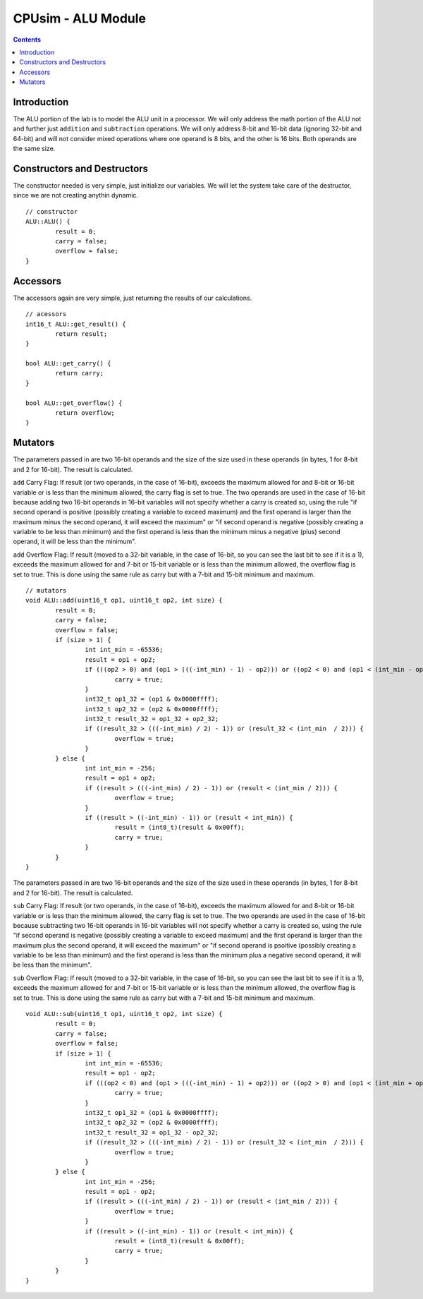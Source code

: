 *******************
CPUsim - ALU Module
*******************

.. contents::


Introduction
************

The ALU portion of the lab is to model the ALU unit in a processor. We will only address the math portion of the ALU not and further just ``addition`` and ``subtraction`` operations.  We will only address 8-bit and 16-bit data (ignoring 32-bit and 64-bit) and will not consider mixed operations where one operand is 8 bits, and the other is 16 bits. Both operands are the same size.


Constructors and Destructors
****************************

The constructor needed is very simple, just initialize our variables. We will let the system take care of the destructor, since we are not creating anythin dynamic. ::

	// constructor
	ALU::ALU() {
		result = 0;
		carry = false;
		overflow = false;
	}


Accessors
*********

The accessors again are very simple, just returning the results of our calculations. ::

	// acessors
	int16_t ALU::get_result() {
		return result;
	}

	bool ALU::get_carry() {
		return carry;
	}

	bool ALU::get_overflow() {
		return overflow;
	}


Mutators
********

The parameters passed in are two 16-bit operands and the size of the size used in these operands (in bytes, 1 for 8-bit and 2 for 16-bit).  The result is calculated. 

``add`` Carry Flag: If result (or two operands, in the case of 16-bit), exceeds the maximum allowed for and 8-bit or 16-bit variable or is less than the minimum allowed, the carry flag is set to true. The two operands are used in the case of 16-bit because adding two 16-bit operands in 16-bit variables will not specify whether a carry is created so, using the rule "if second operand is positive (possibly creating a variable to exceed maximum) and the first operand is larger than the maximum minus the second operand, it will exceed the maximum" or "if second operand is negative (possibly creating a variable to be less than minimum) and the first operand is less than the minimum minus a negative (plus) second operand, it will be less than the minimum".

``add`` Overflow Flag: If result (moved to a 32-bit variable, in the case of 16-bit, so you can see the last bit to see if it is a 1), exceeds the maximum allowed for and 7-bit or 15-bit variable or is less than the minimum allowed, the overflow flag is set to true. This is done using the same rule as carry but with a 7-bit and 15-bit minimum and maximum. ::

	// mutators
	void ALU::add(uint16_t op1, uint16_t op2, int size) {
		result = 0;
		carry = false;
		overflow = false;
		if (size > 1) {
			int int_min = -65536;
			result = op1 + op2;
			if (((op2 > 0) and (op1 > (((-int_min) - 1) - op2))) or ((op2 < 0) and (op1 < (int_min - op2)))) {
				carry = true;
			}
			int32_t op1_32 = (op1 & 0x0000ffff);
			int32_t op2_32 = (op2 & 0x0000ffff);
			int32_t result_32 = op1_32 + op2_32;
			if ((result_32 > (((-int_min) / 2) - 1)) or (result_32 < (int_min  / 2))) {
				overflow = true;
			}
		} else {
			int int_min = -256;
			result = op1 + op2;
			if ((result > (((-int_min) / 2) - 1)) or (result < (int_min / 2))) {
				overflow = true;
			}
			if ((result > ((-int_min) - 1)) or (result < int_min)) {
				result = (int8_t)(result & 0x00ff);
				carry = true;
			}
		}
	}

The parameters passed in are two 16-bit operands and the size of the size used in these operands (in bytes, 1 for 8-bit and 2 for 16-bit).  The result is calculated. 

``sub`` Carry Flag: If result (or two operands, in the case of 16-bit), exceeds the maximum allowed for and 8-bit or 16-bit variable or is less than the minimum allowed, the carry flag is set to true. The two operands are used in the case of 16-bit because subtracting two 16-bit operands in 16-bit variables will not specify whether a carry is created so, using the rule "if second operand is negative (possibly creating a variable to exceed maximum) and the first operand is larger than the maximum plus the second operand, it will exceed the maximum" or "if second operand is psoitive (possibly creating a variable to be less than minimum) and the first operand is less than the minimum plus a negative second operand, it will be less than the minimum".

``sub`` Overflow Flag: If result (moved to a 32-bit variable, in the case of 16-bit, so you can see the last bit to see if it is a 1), exceeds the maximum allowed for and 7-bit or 15-bit variable or is less than the minimum allowed, the overflow flag is set to true. This is done using the same rule as carry but with a 7-bit and 15-bit minimum and maximum. ::

	void ALU::sub(uint16_t op1, uint16_t op2, int size) {
		result = 0;
		carry = false;
		overflow = false;
		if (size > 1) {
			int int_min = -65536;
			result = op1 - op2;
			if (((op2 < 0) and (op1 > (((-int_min) - 1) + op2))) or ((op2 > 0) and (op1 < (int_min + op2)))) {
				carry = true;
			}
			int32_t op1_32 = (op1 & 0x0000ffff);
			int32_t op2_32 = (op2 & 0x0000ffff);
			int32_t result_32 = op1_32 - op2_32;
			if ((result_32 > (((-int_min) / 2) - 1)) or (result_32 < (int_min  / 2))) {
				overflow = true;
			}
		} else {
			int int_min = -256;
			result = op1 - op2;
			if ((result > (((-int_min) / 2) - 1)) or (result < (int_min / 2))) {
				overflow = true;
			}
			if ((result > ((-int_min) - 1)) or (result < int_min)) {
				result = (int8_t)(result & 0x00ff);
				carry = true;
			}
		}
	}

